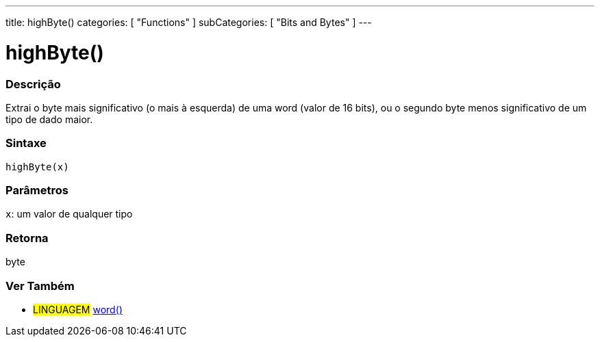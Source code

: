 ---
title: highByte()
categories: [ "Functions" ]
subCategories: [ "Bits and Bytes" ]
---





= highByte()


// OVERVIEW SECTION STARTS
[#overview]
--

[float]
=== Descrição
Extrai o byte mais significativo (o mais à esquerda) de uma word (valor de 16 bits), ou o segundo byte menos significativo de um tipo de dado maior.
[%hardbreaks]


[float]
=== Sintaxe
`highByte(x)`


[float]
=== Parâmetros
`x`: um valor de qualquer tipo

[float]
=== Retorna
byte

--
// OVERVIEW SECTION ENDS


// SEE ALSO SECTION
[#see_also]
--

[float]
=== Ver Também

[role="language"]
* #LINGUAGEM# link:../../../variables/data-types/word[word()]

--
// SEE ALSO SECTION ENDS
